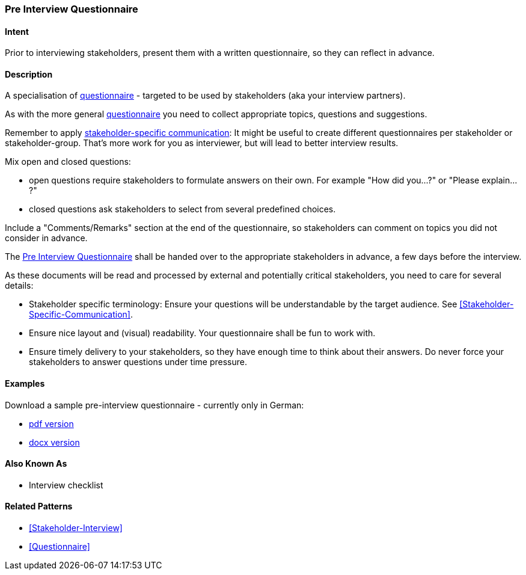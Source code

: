 [[Pre-Interview-Questionnaire]]

=== [pattern]#Pre Interview Questionnaire# 

==== Intent
Prior to interviewing stakeholders, present them with a written questionnaire, so they can reflect in advance. 

==== Description
A specialisation of <<Questionnaire, questionnaire>> - targeted to be used by stakeholders (aka your interview partners).

As with the more general <<Questionnaire, questionnaire>> you need to collect appropriate topics, questions and suggestions.

Remember to apply <<Stakeholder-Specific-Communication, stakeholder-specific communication>>: It might be useful to create different questionnaires per stakeholder or stakeholder-group. That's more work for you as interviewer, but will lead to better interview results.

Mix open and closed questions:

* open questions require stakeholders to formulate answers on their own. For example "How did you...?" or "Please explain...?"
* closed questions ask stakeholders to select from several predefined choices.

Include a "Comments/Remarks" section at the end of the questionnaire, so stakeholders can comment on topics you did not consider in advance.

The <<Pre-Interview-Questionnaire>> shall be handed over to the appropriate stakeholders in advance, a few days before the interview.
    
As these documents will be read and processed by external and potentially critical stakeholders, you need to care for several details:

* Stakeholder specific terminology: Ensure your questions will be understandable by the target audience. See <<Stakeholder-Specific-Communication>>.
* Ensure nice layout and (visual) readability. Your questionnaire shall be fun to work with.
* Ensure timely delivery to your stakeholders, so they have enough time to think about their answers. Do never force your stakeholders to answer questions under time pressure.
 

==== Examples
Download a sample pre-interview questionnaire - currently only in German:

* link:./resources/DE-Vorab-Fragebogen.pdf[pdf version^] 
* link:./resources/DE-Vorab-Fragebogen.docx[docx version^]


==== Also Known As
* Interview checklist


==== Related Patterns
* <<Stakeholder-Interview>>
* <<Questionnaire>>

